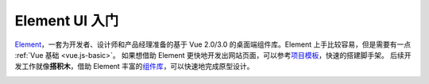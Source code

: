 ================
Element UI 入门
================

`Element <https://element-plus.gitee.io/>`_\ ，一套为开发者、设计师和产品经理准备的基于 Vue 2.0/3.0 的桌面端组件库。Element 上手比较容易，但是需要有一点 :ref:`Vue 基础 <vue.js-basic>`\ 。
如果想借助 Element 更快地开发出网站页面，可以参考\ `项目模板 <https://github.com/element-plus/element-plus-starter>`_\ ，快速的搭建脚手架。
后续开发工作就像\ **搭积木**\ ，借助 Element 丰富的\ `组件库 <https://element-plus.gitee.io/zh-CN/component/border.html>`_\ ，可以快速地完成原型设计。

.. image:: ../../_static/images/cc-monitoring-system.*
